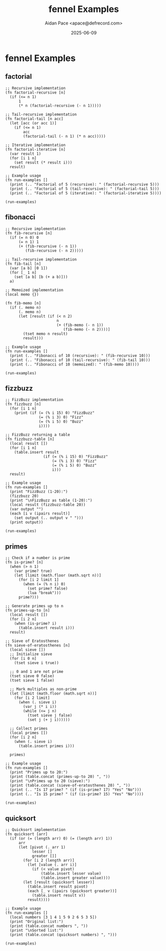 #+TITLE: fennel Examples
#+AUTHOR: Aidan Pace <apace@defrecord.com>
#+DATE: 2025-06-09
#+PROPERTY: header-args :padline yes :comments both
#+OPTIONS: toc:3 num:t

* fennel Examples

** factorial

#+BEGIN_SRC fennel :tangle src/fennel/factorial.fnl :mkdirp yes
;; Recursive implementation
(fn factorial-recursive [n]
  (if (<= n 1)
      1
      (* n (factorial-recursive (- n 1)))))

;; Tail-recursive implementation
(fn factorial-tail [n acc]
  (let [acc (or acc 1)]
    (if (<= n 1)
        acc
        (factorial-tail (- n 1) (* n acc)))))

;; Iterative implementation
(fn factorial-iterative [n]
  (var result 1)
  (for [i 1 n]
    (set result (* result i)))
  result)

;; Example usage
(fn run-examples []
  (print (.. "Factorial of 5 (recursive): " (factorial-recursive 5)))
  (print (.. "Factorial of 5 (tail-recursive): " (factorial-tail 5)))
  (print (.. "Factorial of 5 (iterative): " (factorial-iterative 5))))

(run-examples)
#+END_SRC

** fibonacci

#+BEGIN_SRC fennel :tangle src/fennel/fibonacci.fnl :mkdirp yes
;; Recursive implementation
(fn fib-recursive [n]
  (if (= n 0) 0
      (= n 1) 1
      (+ (fib-recursive (- n 1))
         (fib-recursive (- n 2)))))

;; Tail-recursive implementation
(fn fib-tail [n]
  (var [a b] [0 1])
  (for [_ 1 n]
    (set [a b] [b (+ a b)]))
  a)

;; Memoized implementation
(local memo {})

(fn fib-memo [n]
  (if (. memo n)
      (. memo n)
      (let [result (if (< n 2)
                       n
                       (+ (fib-memo (- n 1))
                          (fib-memo (- n 2))))]
        (tset memo n result)
        result)))

;; Example usage
(fn run-examples []
  (print (.. "Fibonacci of 10 (recursive): " (fib-recursive 10)))
  (print (.. "Fibonacci of 10 (tail-recursive): " (fib-tail 10)))
  (print (.. "Fibonacci of 10 (memoized): " (fib-memo 10))))

(run-examples)
#+END_SRC

** fizzbuzz

#+BEGIN_SRC fennel :tangle src/fennel/fizzbuzz.fnl :mkdirp yes
;; FizzBuzz implementation
(fn fizzbuzz [n]
  (for [i 1 n]
    (print (if (= (% i 15) 0) "FizzBuzz"
               (= (% i 3) 0) "Fizz"
               (= (% i 5) 0) "Buzz"
               i))))

;; FizzBuzz returning a table
(fn fizzbuzz-table [n]
  (local result [])
  (for [i 1 n]
    (table.insert result
                 (if (= (% i 15) 0) "FizzBuzz"
                     (= (% i 3) 0) "Fizz"
                     (= (% i 5) 0) "Buzz"
                     i)))
  result)

;; Example usage
(fn run-examples []
  (print "FizzBuzz (1-20):")
  (fizzbuzz 20)
  (print "\nFizzBuzz as table (1-20):")
  (local result (fizzbuzz-table 20))
  (var output "")
  (each [i v (ipairs result)]
    (set output (.. output v " ")))
  (print output))

(run-examples)
#+END_SRC

** primes

#+BEGIN_SRC fennel :tangle src/fennel/primes.fnl :mkdirp yes
;; Check if a number is prime
(fn is-prime? [n]
  (when (> n 1)
    (var prime? true)
    (let [limit (math.floor (math.sqrt n))]
      (for [i 2 limit 1]
        (when (= (% n i) 0)
          (set prime? false)
          (lua "break")))
      prime?)))

;; Generate primes up to n
(fn primes-up-to [n]
  (local result [])
  (for [i 2 n]
    (when (is-prime? i)
      (table.insert result i)))
  result)

;; Sieve of Eratosthenes
(fn sieve-of-eratosthenes [n]
  (local sieve [])
  ;; Initialize sieve
  (for [i 0 n]
    (tset sieve i true))
  
  ;; 0 and 1 are not prime
  (tset sieve 0 false)
  (tset sieve 1 false)
  
  ;; Mark multiples as non-prime
  (let [limit (math.floor (math.sqrt n))]
    (for [i 2 limit]
      (when (. sieve i)
        (var j (* i i))
        (while (<= j n)
          (tset sieve j false)
          (set j (+ j i))))))
  
  ;; Collect primes
  (local primes [])
  (for [i 2 n]
    (when (. sieve i)
      (table.insert primes i)))
  
  primes)

;; Example usage
(fn run-examples []
  (print "Primes up to 20:")
  (print (table.concat (primes-up-to 20) ", "))
  (print "\nPrimes up to 20 (sieve):")
  (print (table.concat (sieve-of-eratosthenes 20) ", "))
  (print (.. "Is 17 prime? " (if (is-prime? 17) "Yes" "No")))
  (print (.. "Is 15 prime? " (if (is-prime? 15) "Yes" "No"))))

(run-examples)
#+END_SRC

** quicksort

#+BEGIN_SRC fennel :tangle src/fennel/quicksort.fnl :mkdirp yes
;; Quicksort implementation
(fn quicksort [arr]
  (if (or (= (length arr) 0) (= (length arr) 1))
      arr
      (let [pivot (. arr 1)
            lesser []
            greater []]
        (for [i 2 (length arr)]
          (let [value (. arr i)]
            (if (< value pivot)
                (table.insert lesser value)
                (table.insert greater value))))
        (let [result (quicksort lesser)]
          (table.insert result pivot)
          (each [_ v (ipairs (quicksort greater))]
            (table.insert result v))
          result))))

;; Example usage
(fn run-examples []
  (local numbers [3 1 4 1 5 9 2 6 5 3 5])
  (print "Original list:")
  (print (table.concat numbers ", "))
  (print "\nSorted list:")
  (print (table.concat (quicksort numbers) ", ")))

(run-examples)
#+END_SRC

